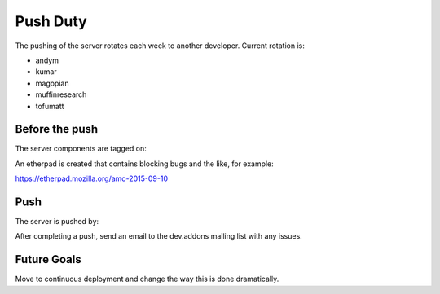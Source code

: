 Push Duty
=========

The pushing of the server rotates each week to another developer. Current rotation is:

* andym
* kumar
* magopian
* muffinresearch
* tofumatt

Before the push
---------------

The server components are tagged on:

An etherpad is created that contains blocking bugs and the like, for example:

https://etherpad.mozilla.org/amo-2015-09-10

Push
----

The server is pushed by:

After completing a push, send an email to the dev.addons mailing list with any issues.

Future Goals
------------

Move to continuous deployment and change the way this is done dramatically.
